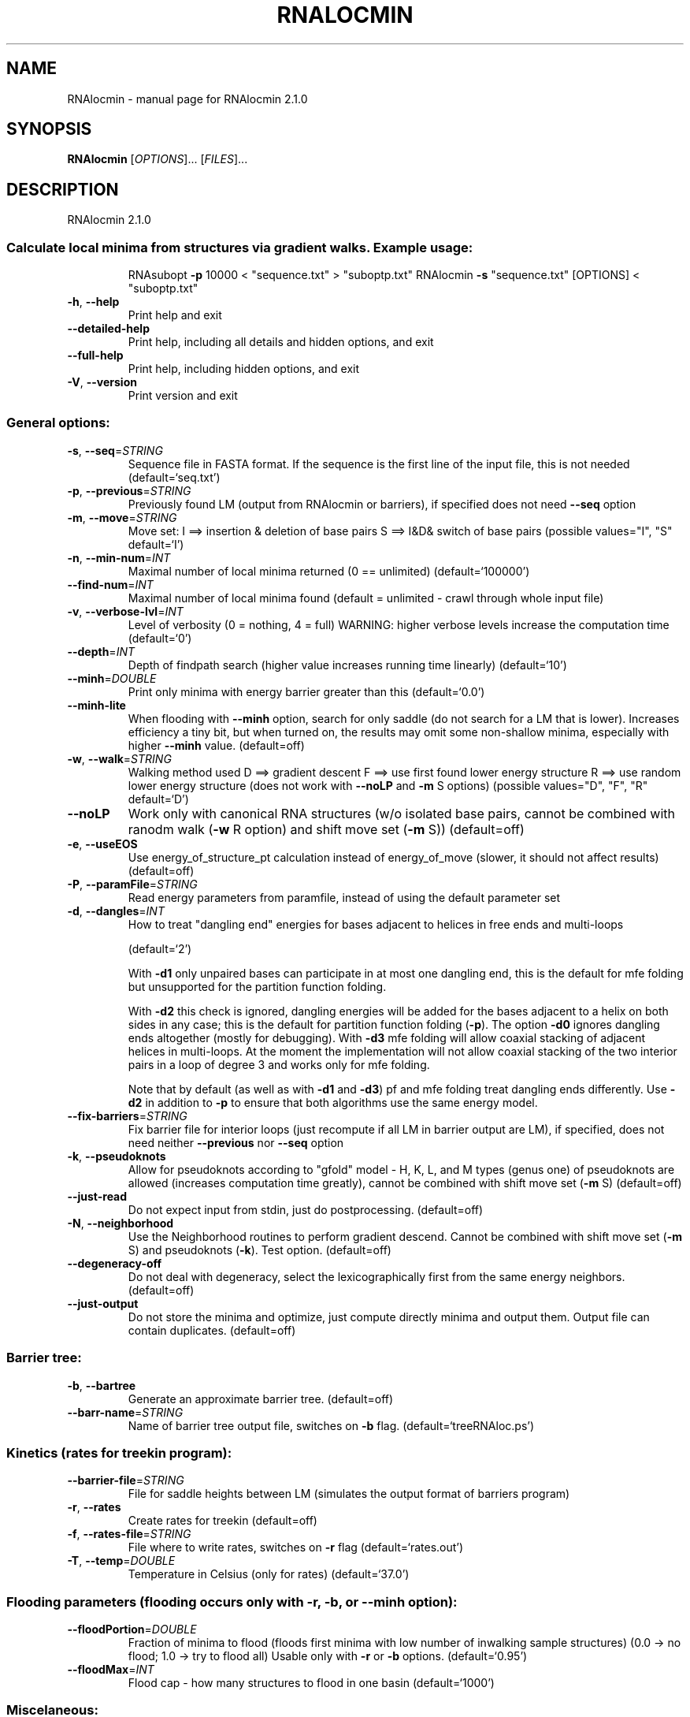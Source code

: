 .\" DO NOT MODIFY THIS FILE!  It was generated by help2man 1.47.4.
.TH RNALOCMIN "1" "July 2017" "RNAlocmin 2.1.0" "User Commands"
.SH NAME
RNAlocmin \- manual page for RNAlocmin 2.1.0
.SH SYNOPSIS
.B RNAlocmin
[\fI\,OPTIONS\/\fR]... [\fI\,FILES\/\fR]...
.SH DESCRIPTION
RNAlocmin 2.1.0
.SS "Calculate local minima from structures via gradient walks. Example usage:"
.IP
RNAsubopt \fB\-p\fR 10000 < "sequence.txt" > "suboptp.txt"
RNAlocmin \fB\-s\fR "sequence.txt" [OPTIONS] < "suboptp.txt"
.TP
\fB\-h\fR, \fB\-\-help\fR
Print help and exit
.TP
\fB\-\-detailed\-help\fR
Print help, including all details and hidden
options, and exit
.TP
\fB\-\-full\-help\fR
Print help, including hidden options, and exit
.TP
\fB\-V\fR, \fB\-\-version\fR
Print version and exit
.SS "General options:"
.TP
\fB\-s\fR, \fB\-\-seq\fR=\fI\,STRING\/\fR
Sequence file in FASTA format. If the sequence is
the first line of the input file, this is not
needed  (default=`seq.txt')
.TP
\fB\-p\fR, \fB\-\-previous\fR=\fI\,STRING\/\fR
Previously found LM (output from RNAlocmin or
barriers), if specified does not need \fB\-\-seq\fR
option
.TP
\fB\-m\fR, \fB\-\-move\fR=\fI\,STRING\/\fR
Move set:
I ==> insertion & deletion of base pairs
S ==> I&D& switch of base pairs  (possible
values="I", "S" default=`I')
.TP
\fB\-n\fR, \fB\-\-min\-num\fR=\fI\,INT\/\fR
Maximal number of local minima returned
(0 == unlimited)  (default=`100000')
.TP
\fB\-\-find\-num\fR=\fI\,INT\/\fR
Maximal number of local minima found
(default = unlimited \- crawl through whole input
file)
.TP
\fB\-v\fR, \fB\-\-verbose\-lvl\fR=\fI\,INT\/\fR
Level of verbosity (0 = nothing, 4 = full)
WARNING: higher verbose levels increase the
computation time  (default=`0')
.TP
\fB\-\-depth\fR=\fI\,INT\/\fR
Depth of findpath search (higher value increases
running time linearly)  (default=`10')
.TP
\fB\-\-minh\fR=\fI\,DOUBLE\/\fR
Print only minima with energy barrier greater than
this  (default=`0.0')
.TP
\fB\-\-minh\-lite\fR
When flooding with \fB\-\-minh\fR option, search for only
saddle (do not search for a LM that is lower).
Increases efficiency a tiny bit, but when turned
on, the results may omit some non\-shallow
minima, especially with higher \fB\-\-minh\fR value.
(default=off)
.TP
\fB\-w\fR, \fB\-\-walk\fR=\fI\,STRING\/\fR
Walking method used
D ==> gradient descent
F ==> use first found lower energy structure
R ==> use random lower energy structure (does
not work with \fB\-\-noLP\fR and \fB\-m\fR S options)
(possible values="D", "F", "R"
default=`D')
.TP
\fB\-\-noLP\fR
Work only with canonical RNA structures (w/o
isolated base pairs, cannot be combined with
ranodm walk (\fB\-w\fR R option) and shift move set (\fB\-m\fR
S))  (default=off)
.TP
\fB\-e\fR, \fB\-\-useEOS\fR
Use energy_of_structure_pt calculation instead of
energy_of_move (slower, it should not affect
results)  (default=off)
.TP
\fB\-P\fR, \fB\-\-paramFile\fR=\fI\,STRING\/\fR
Read energy parameters from paramfile, instead of
using the default parameter set
.TP
\fB\-d\fR, \fB\-\-dangles\fR=\fI\,INT\/\fR
How to treat "dangling end" energies for bases
adjacent to helices in free ends and multi\-loops
.IP
(default=`2')
.IP
With \fB\-d1\fR only unpaired bases can participate in at most one dangling end,
this is the default for mfe folding but unsupported for the partition
function folding.
.IP
With \fB\-d2\fR this check is ignored, dangling energies will be added for the bases
adjacent to a helix on both sides in any case; this is the default for
partition function folding (\fB\-p\fR).
The option \fB\-d0\fR ignores dangling ends altogether (mostly for debugging).
With \fB\-d3\fR mfe folding will allow coaxial stacking of adjacent helices in
multi\-loops. At the moment the implementation will not allow coaxial stacking
of the two interior pairs in a loop of degree 3 and works only for mfe
folding.
.IP
Note that by default (as well as with \fB\-d1\fR and \fB\-d3\fR) pf and mfe folding treat
dangling ends differently. Use \fB\-d2\fR in addition to \fB\-p\fR to ensure that both
algorithms use the same energy model.
.TP
\fB\-\-fix\-barriers\fR=\fI\,STRING\/\fR
Fix barrier file for interior loops (just
recompute if all LM in barrier output are LM),
if specified, does not need neither \fB\-\-previous\fR
nor \fB\-\-seq\fR option
.TP
\fB\-k\fR, \fB\-\-pseudoknots\fR
Allow for pseudoknots according to "gfold" model
\- H, K, L, and M types (genus one) of
pseudoknots are allowed (increases computation
time greatly), cannot be combined with shift
move set (\fB\-m\fR S)  (default=off)
.TP
\fB\-\-just\-read\fR
Do not expect input from stdin, just do
postprocessing.  (default=off)
.TP
\fB\-N\fR, \fB\-\-neighborhood\fR
Use the Neighborhood routines to perform gradient
descend. Cannot be combined with shift move set
(\fB\-m\fR S) and pseudoknots (\fB\-k\fR). Test option.
(default=off)
.TP
\fB\-\-degeneracy\-off\fR
Do not deal with degeneracy, select the
lexicographically first from the same energy
neighbors.  (default=off)
.TP
\fB\-\-just\-output\fR
Do not store the minima and optimize, just compute
directly minima and output them. Output file can
contain duplicates.  (default=off)
.SS "Barrier tree:"
.TP
\fB\-b\fR, \fB\-\-bartree\fR
Generate an approximate barrier tree.
(default=off)
.TP
\fB\-\-barr\-name\fR=\fI\,STRING\/\fR
Name of barrier tree output file, switches on \fB\-b\fR
flag.  (default=`treeRNAloc.ps')
.SS "Kinetics (rates for treekin program):"
.TP
\fB\-\-barrier\-file\fR=\fI\,STRING\/\fR
File for saddle heights between LM (simulates the
output format of barriers program)
.TP
\fB\-r\fR, \fB\-\-rates\fR
Create rates for treekin  (default=off)
.TP
\fB\-f\fR, \fB\-\-rates\-file\fR=\fI\,STRING\/\fR
File where to write rates, switches on \fB\-r\fR flag
(default=`rates.out')
.TP
\fB\-T\fR, \fB\-\-temp\fR=\fI\,DOUBLE\/\fR
Temperature in Celsius (only for rates)
(default=`37.0')
.SS "Flooding parameters (flooding occurs only with -r, -b, or --minh option):"
.TP
\fB\-\-floodPortion\fR=\fI\,DOUBLE\/\fR
Fraction of minima to flood (floods first minima
with low number of inwalking sample structures)
(0.0 \-> no flood; 1.0 \-> try to flood all)
Usable only with \fB\-r\fR or \fB\-b\fR options.
(default=`0.95')
.TP
\fB\-\-floodMax\fR=\fI\,INT\/\fR
Flood cap \- how many structures to flood in one
basin  (default=`1000')
.SS "Miscelaneous:"
.TP
\fB\-\-numIntervals\fR=\fI\,INT\/\fR
Number of intervals for Jing's visualisation
(default=`0')
.TP
\fB\-\-eRange\fR=\fI\,FLOAT\/\fR
Report only LM, which energy is in range <MFE (or
lowest found LM), MFE+eRange> in kcal/mol.
.TP
\fB\-\-allegiance\fR=\fI\,STRING\/\fR
Filename where to output the allegiance of
structures. Works properly only with RNAsubopt
\fB\-e\fR list.
